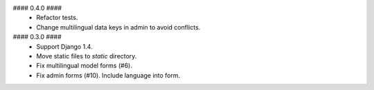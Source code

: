#### 0.4.0 ####
 * Refactor tests.
 * Change multilingual data keys in admin to avoid conflicts.

#### 0.3.0 ####
 * Support Django 1.4.
 * Move static files to `static` directory.
 * Fix multilingual model forms (#6).
 * Fix admin forms (#10). Include language into form.
